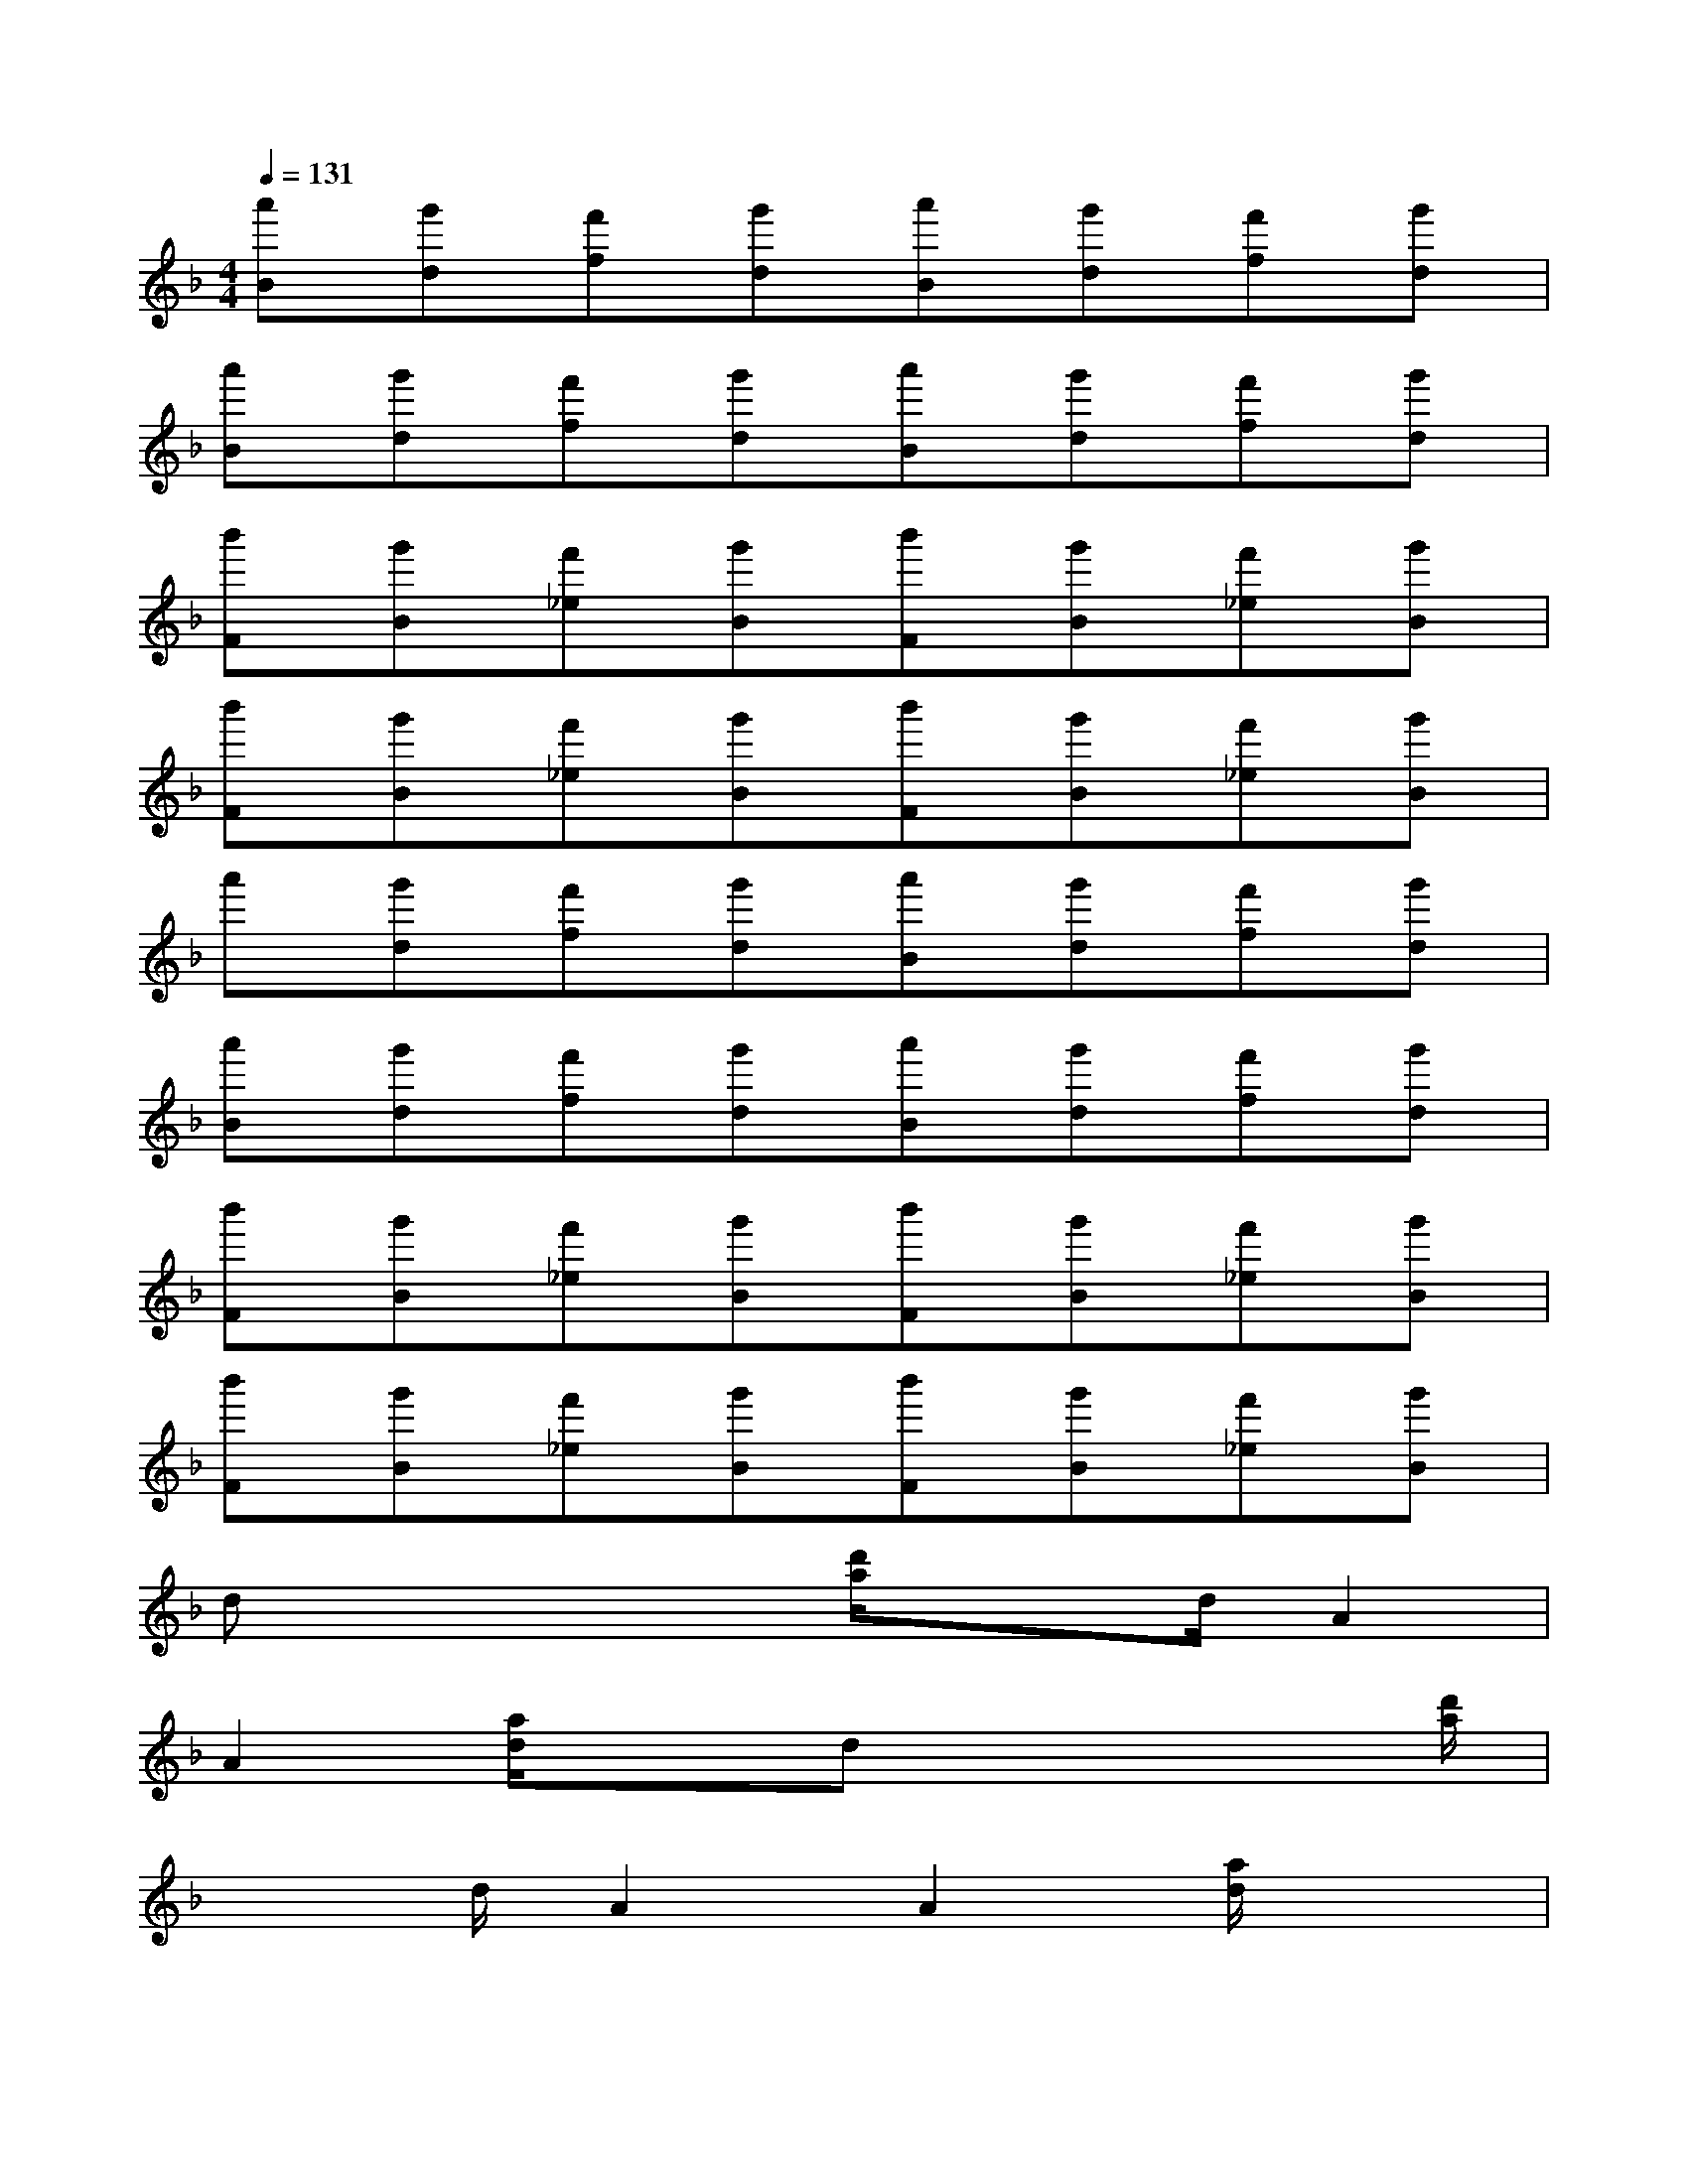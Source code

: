 X:1
T:
M:4/4
L:1/8
Q:1/4=131
K:F%1flats
V:1
[a'B][g'd][f'f][g'd][a'B][g'd][f'f][g'd]|
[a'B][g'd][f'f][g'd][a'B][g'd][f'f][g'd]|
[b'F][g'B][f'_e][g'B][b'F][g'B][f'_e][g'B]|
[b'F][g'B][f'_e][g'B][b'F][g'B][f'_e][g'B]|
a'[g'd][f'f][g'd][a'B][g'd][f'f][g'd]|
[a'B][g'd][f'f][g'd][a'B][g'd][f'f][g'd]|
[b'F][g'B][f'_e][g'B][b'F][g'B][f'_e][g'B]|
[b'F][g'B][f'_e][g'B][b'F][g'B][f'_e][g'B]|
dx2x/2[d'/2a/2]x3/2d/2A2|
A2[a/2d/2]x3/2dx2x/2[d'/2a/2]|
x3/2d/2A2A2[a/2d/2]x3/2|
f/2x3[c'/2a/2]x3/2f/2c2|
c2[a/2=e/2]x3/2f/2x3[c'/2a/2]|
x3/2f/2c2c2[a/2e/2]x3/2|
dx2x/2[d'/2a/2]x3/2d/2A2|
A2[a/2d/2]x3/2d/2x3[d'/2a/2]